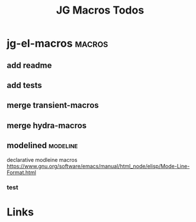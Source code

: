#+TITLE: JG Macros Todos

* jg-el-macros                                   :macros:
** add readme
** add tests
** merge transient-macros
** merge hydra-macros
** modelined                                     :modeline:
declarative modleine macros
https://www.gnu.org/software/emacs/manual/html_node/elisp/Mode-Line-Format.html
*** test




* Links
